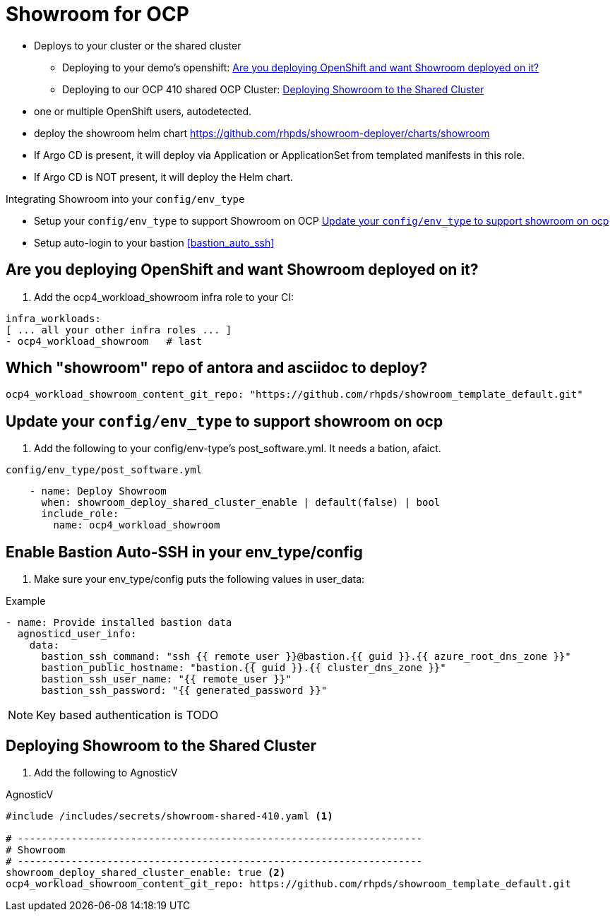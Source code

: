 = Showroom for OCP

* Deploys to your cluster or the shared cluster
** Deploying to your demo's openshift:  <<your_openshift>>
** Deploying to our OCP 410 shared OCP Cluster: <<shared_cluster>>
* one or multiple OpenShift users, autodetected.
* deploy the showroom helm chart https://github.com/rhpds/showroom-deployer/charts/showroom
* If Argo CD is present, it will deploy via Application or ApplicationSet from templated manifests in this role.
* If Argo CD is NOT present, it will deploy the Helm chart.

.Integrating Showroom into your `config/env_type`
* Setup your `config/env_type` to support Showroom on OCP <<env_type>>
* Setup auto-login to your bastion <<bastion_auto_ssh>>

[#your_openshift]
== Are you deploying OpenShift and want Showroom deployed on it?

. Add the ocp4_workload_showroom infra role to your CI:

[source,yaml]
----
infra_workloads:
[ ... all your other infra roles ... ]
- ocp4_workload_showroom   # last
----

== Which "showroom" repo of antora and asciidoc to deploy?

[source,yaml]
----
ocp4_workload_showroom_content_git_repo: "https://github.com/rhpds/showroom_template_default.git"
----

[#env_type]
== Update your `config/env_type` to support showroom on ocp

. Add the following to your config/env-type's post_software.yml.
It needs a bation, afaict.

.`config/env_type/post_software.yml`
[source,yaml]
----
    - name: Deploy Showroom
      when: showroom_deploy_shared_cluster_enable | default(false) | bool
      include_role:
        name: ocp4_workload_showroom
----

== Enable Bastion Auto-SSH in your env_type/config

. Make sure your env_type/config puts the following values in user_data:

.Example
[source,yaml]
----

- name: Provide installed bastion data
  agnosticd_user_info:
    data:
      bastion_ssh_command: "ssh {{ remote_user }}@bastion.{{ guid }}.{{ azure_root_dns_zone }}"
      bastion_public_hostname: "bastion.{{ guid }}.{{ cluster_dns_zone }}"
      bastion_ssh_user_name: "{{ remote_user }}"
      bastion_ssh_password: "{{ generated_password }}"
----

NOTE: Key based authentication is TODO


[#shared_cluster]
== Deploying Showroom to the Shared Cluster

. Add the following to AgnosticV

.AgnosticV
[source,yaml]
----
#include /includes/secrets/showroom-shared-410.yaml <1>

# --------------------------------------------------------------------
# Showroom
# --------------------------------------------------------------------
showroom_deploy_shared_cluster_enable: true <2>
ocp4_workload_showroom_content_git_repo: https://github.com/rhpds/showroom_template_default.git
----
